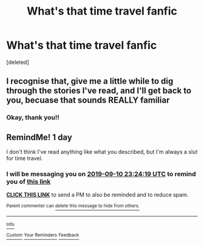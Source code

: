 #+TITLE: What's that time travel fanfic

* What's that time travel fanfic
:PROPERTIES:
:Score: 3
:DateUnix: 1567973606.0
:DateShort: 2019-Sep-09
:FlairText: What's That Fic?
:END:
[deleted]


** I recognise that, give me a little while to dig through the stories I've read, and I'll get back to you, becuase that sounds REALLY familiar
:PROPERTIES:
:Author: RyanMK666
:Score: 3
:DateUnix: 1567975928.0
:DateShort: 2019-Sep-09
:END:

*** Okay, thank you!!
:PROPERTIES:
:Author: LadyFlorentine
:Score: 1
:DateUnix: 1567982559.0
:DateShort: 2019-Sep-09
:END:


** RemindMe! 1 day

I don't think I've read anything like what you described, but I'm always a slut for time travel.
:PROPERTIES:
:Author: BackslashEcho
:Score: 1
:DateUnix: 1568071459.0
:DateShort: 2019-Sep-10
:END:

*** I will be messaging you on [[http://www.wolframalpha.com/input/?i=2019-09-10%2023:24:19%20UTC%20To%20Local%20Time][*2019-09-10 23:24:19 UTC*]] to remind you of [[https://np.reddit.com/r/HPfanfiction/comments/d1g88s/whats_that_time_travel_fanfic/ezrbnbu/][*this link*]]

[[https://np.reddit.com/message/compose/?to=RemindMeBot&subject=Reminder&message=%5Bhttps%3A%2F%2Fwww.reddit.com%2Fr%2FHPfanfiction%2Fcomments%2Fd1g88s%2Fwhats_that_time_travel_fanfic%2Fezrbnbu%2F%5D%0A%0ARemindMe%21%202019-09-10%2023%3A24%3A19%20UTC][*CLICK THIS LINK*]] to send a PM to also be reminded and to reduce spam.

^{Parent commenter can} [[https://np.reddit.com/message/compose/?to=RemindMeBot&subject=Delete%20Comment&message=Delete%21%20d1g88s][^{delete this message to hide from others.}]]

--------------

[[https://np.reddit.com/r/RemindMeBot/comments/c5l9ie/remindmebot_info_v20/][^{Info}]]

[[https://np.reddit.com/message/compose/?to=RemindMeBot&subject=Reminder&message=%5BLink%20or%20message%20inside%20square%20brackets%5D%0A%0ARemindMe%21%20Time%20period%20here][^{Custom}]]
[[https://np.reddit.com/message/compose/?to=RemindMeBot&subject=List%20Of%20Reminders&message=MyReminders%21][^{Your Reminders}]]
[[https://np.reddit.com/message/compose/?to=Watchful1&subject=RemindMeBot%20Feedback][^{Feedback}]]
:PROPERTIES:
:Author: RemindMeBot
:Score: 1
:DateUnix: 1568071702.0
:DateShort: 2019-Sep-10
:END:
